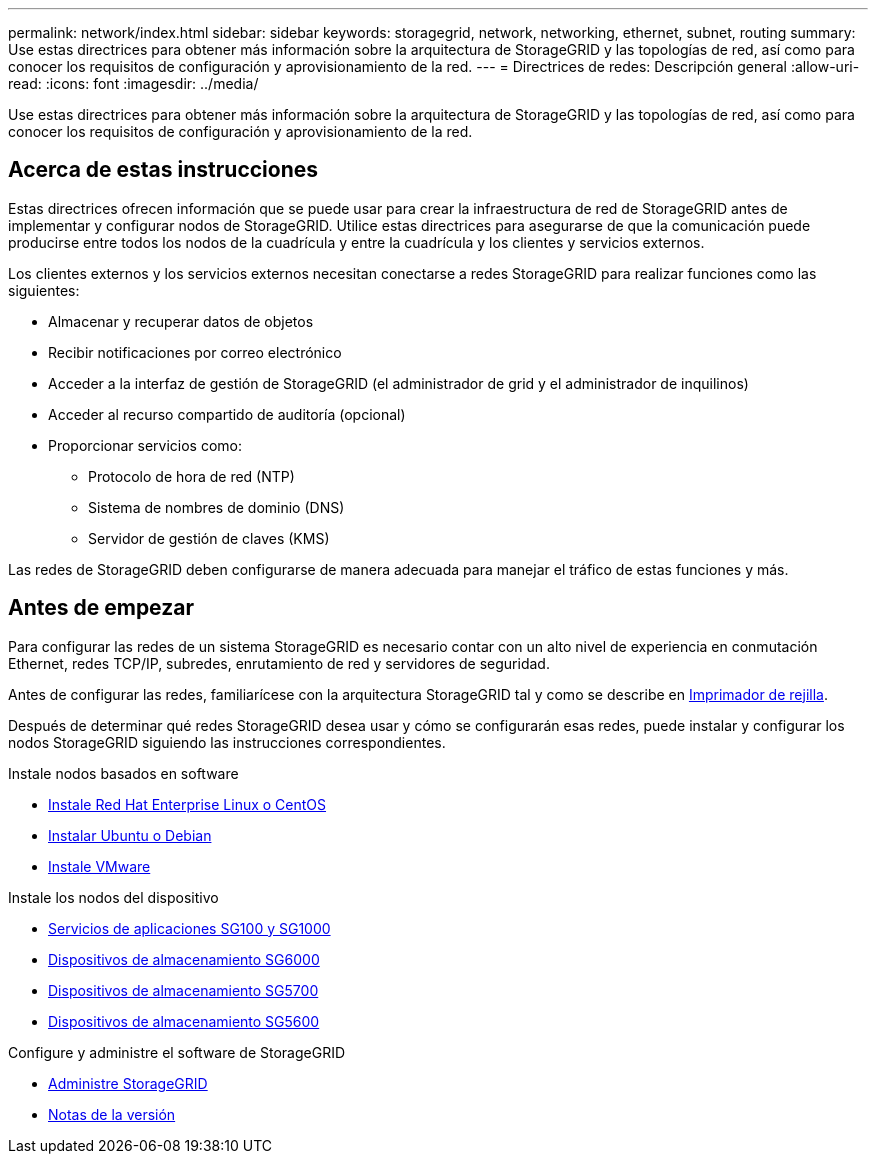---
permalink: network/index.html 
sidebar: sidebar 
keywords: storagegrid, network, networking, ethernet, subnet, routing 
summary: Use estas directrices para obtener más información sobre la arquitectura de StorageGRID y las topologías de red, así como para conocer los requisitos de configuración y aprovisionamiento de la red. 
---
= Directrices de redes: Descripción general
:allow-uri-read: 
:icons: font
:imagesdir: ../media/


[role="lead"]
Use estas directrices para obtener más información sobre la arquitectura de StorageGRID y las topologías de red, así como para conocer los requisitos de configuración y aprovisionamiento de la red.



== Acerca de estas instrucciones

Estas directrices ofrecen información que se puede usar para crear la infraestructura de red de StorageGRID antes de implementar y configurar nodos de StorageGRID. Utilice estas directrices para asegurarse de que la comunicación puede producirse entre todos los nodos de la cuadrícula y entre la cuadrícula y los clientes y servicios externos.

Los clientes externos y los servicios externos necesitan conectarse a redes StorageGRID para realizar funciones como las siguientes:

* Almacenar y recuperar datos de objetos
* Recibir notificaciones por correo electrónico
* Acceder a la interfaz de gestión de StorageGRID (el administrador de grid y el administrador de inquilinos)
* Acceder al recurso compartido de auditoría (opcional)
* Proporcionar servicios como:
+
** Protocolo de hora de red (NTP)
** Sistema de nombres de dominio (DNS)
** Servidor de gestión de claves (KMS)




Las redes de StorageGRID deben configurarse de manera adecuada para manejar el tráfico de estas funciones y más.



== Antes de empezar

Para configurar las redes de un sistema StorageGRID es necesario contar con un alto nivel de experiencia en conmutación Ethernet, redes TCP/IP, subredes, enrutamiento de red y servidores de seguridad.

Antes de configurar las redes, familiarícese con la arquitectura StorageGRID tal y como se describe en xref:../primer/index.adoc[Imprimador de rejilla].

Después de determinar qué redes StorageGRID desea usar y cómo se configurarán esas redes, puede instalar y configurar los nodos StorageGRID siguiendo las instrucciones correspondientes.

.Instale nodos basados en software
* xref:../rhel/index.adoc[Instale Red Hat Enterprise Linux o CentOS]
* xref:../ubuntu/index.adoc[Instalar Ubuntu o Debian]
* xref:../vmware/index.adoc[Instale VMware]


.Instale los nodos del dispositivo
* xref:../sg100-1000/index.adoc[Servicios de aplicaciones SG100 y SG1000]
* xref:../sg6000/index.adoc[Dispositivos de almacenamiento SG6000]
* xref:../sg5700/index.adoc[Dispositivos de almacenamiento SG5700]
* xref:../sg5600/index.adoc[Dispositivos de almacenamiento SG5600]


.Configure y administre el software de StorageGRID
* xref:../admin/index.adoc[Administre StorageGRID]
* xref:../release-notes/index.adoc[Notas de la versión]

